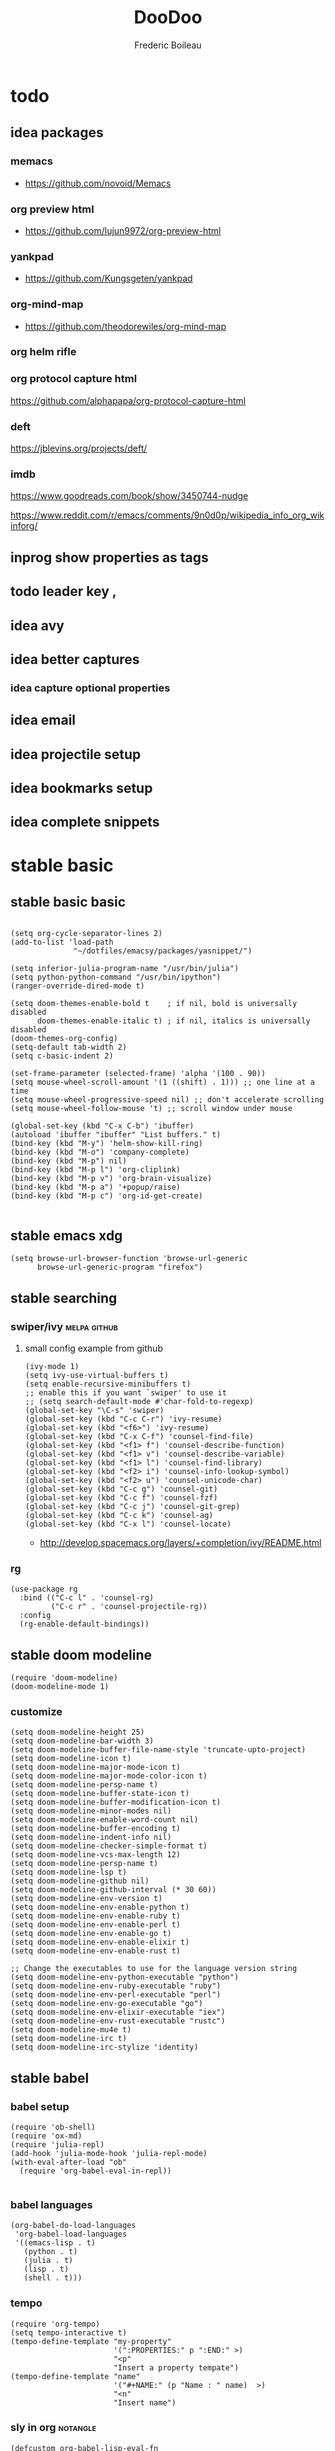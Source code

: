 #+TITLE: DooDoo
#+AUTHOR: Frederic Boileau
#+TODO: fixme(r) todo(t) inprog(p) stable(d) idea(i) | broken(b)

* todo

** idea packages
*** memacs
- https://github.com/novoid/Memacs
*** org preview html
- https://github.com/lujun9972/org-preview-html

*** yankpad
- https://github.com/Kungsgeten/yankpad

*** org-mind-map
- https://github.com/theodorewiles/org-mind-map

*** org helm rifle

*** org protocol capture html
https://github.com/alphapapa/org-protocol-capture-html

*** deft
https://jblevins.org/projects/deft/

*** imdb
https://www.goodreads.com/book/show/3450744-nudge

https://www.reddit.com/r/emacs/comments/9n0d0p/wikipedia_info_org_wikinforg/

** inprog show properties as tags
** todo leader key ,
** idea avy
** idea better captures

*** idea capture optional properties
** idea email
** idea projectile setup
** idea bookmarks setup
** idea complete snippets


* stable basic
:PROPERTIES:
:header-args: :tangle yes
:END:

** stable basic basic
#+BEGIN_SRC elisp

(setq org-cycle-separator-lines 2)
(add-to-list 'load-path
              "~/dotfiles/emacsy/packages/yasnippet/")

(setq inferior-julia-program-name "/usr/bin/julia")
(setq python-python-command "/usr/bin/ipython")
(ranger-override-dired-mode t)

(setq doom-themes-enable-bold t    ; if nil, bold is universally disabled
      doom-themes-enable-italic t) ; if nil, italics is universally disabled
(doom-themes-org-config)
(setq-default tab-width 2)
(setq c-basic-indent 2)

(set-frame-parameter (selected-frame) 'alpha '(100 . 90))
(setq mouse-wheel-scroll-amount '(1 ((shift) . 1))) ;; one line at a time
(setq mouse-wheel-progressive-speed nil) ;; don't accelerate scrolling
(setq mouse-wheel-follow-mouse 't) ;; scroll window under mouse

(global-set-key (kbd "C-x C-b") 'ibuffer)
(autoload 'ibuffer "ibuffer" "List buffers." t)
(bind-key (kbd "M-y") 'helm-show-kill-ring)
(bind-key (kbd "M-o") 'company-complete)
(bind-key (kbd "M-p") nil)
(bind-key (kbd "M-p l") 'org-cliplink)
(bind-key (kbd "M-p v") 'org-brain-visualize)
(bind-key (kbd "M-p a") '+popup/raise)
(bind-key (kbd "M-p c") 'org-id-get-create)

#+END_SRC

#+RESULTS:
: org-id-get-create



** stable emacs xdg
#+begin_src elisp
(setq browse-url-browser-function 'browse-url-generic
      browse-url-generic-program "firefox")
#+end_src

#+RESULTS:
: firefox


** stable searching

*** swiper/ivy :melpa:github:
:PROPERTIES:
:GH:       https://github.com/abo-abo/swiper
:END:

**** small config example from github
#+begin_src elisp :tangle yes :results replace
(ivy-mode 1)
(setq ivy-use-virtual-buffers t)
(setq enable-recursive-minibuffers t)
;; enable this if you want `swiper' to use it
;; (setq search-default-mode #'char-fold-to-regexp)
(global-set-key "\C-s" 'swiper)
(global-set-key (kbd "C-c C-r") 'ivy-resume)
(global-set-key (kbd "<f6>") 'ivy-resume)
(global-set-key (kbd "C-x C-f") 'counsel-find-file)
(global-set-key (kbd "<f1> f") 'counsel-describe-function)
(global-set-key (kbd "<f1> v") 'counsel-describe-variable)
(global-set-key (kbd "<f1> l") 'counsel-find-library)
(global-set-key (kbd "<f2> i") 'counsel-info-lookup-symbol)
(global-set-key (kbd "<f2> u") 'counsel-unicode-char)
(global-set-key (kbd "C-c g") 'counsel-git)
(global-set-key (kbd "C-c f") 'counsel-fzf)
(global-set-key (kbd "C-c j") 'counsel-git-grep)
(global-set-key (kbd "C-c k") 'counsel-ag)
(global-set-key (kbd "C-x l") 'counsel-locate)
#+end_src

#+RESULTS:
: counsel-locate

- http://develop.spacemacs.org/layers/+completion/ivy/README.html


*** rg
:PROPERTIES:
:GH:       https://github.com/dajva/rg.el
:header-args: :tangle yes
:END:
#+BEGIN_SRC elisp
(use-package rg
  :bind (("C-c l" . 'counsel-rg)
         ("C-c r" . 'counsel-projectile-rg))
  :config
  (rg-enable-default-bindings))
  #+END_SRC

#+RESULTS:
: counsel-rg


** stable doom modeline
:PROPERTIES:
:header-args: :tangle yes
:GH:       https://github.com/abo-abo/swiper
:END:
#+BEGIN_SRC elisp
(require 'doom-modeline)
(doom-modeline-mode 1)
#+end_src

*** customize
#+begin_src elisp
(setq doom-modeline-height 25)
(setq doom-modeline-bar-width 3)
(setq doom-modeline-buffer-file-name-style 'truncate-upto-project)
(setq doom-modeline-icon t)
(setq doom-modeline-major-mode-icon t)
(setq doom-modeline-major-mode-color-icon t)
(setq doom-modeline-persp-name t)
(setq doom-modeline-buffer-state-icon t)
(setq doom-modeline-buffer-modification-icon t)
(setq doom-modeline-minor-modes nil)
(setq doom-modeline-enable-word-count nil)
(setq doom-modeline-buffer-encoding t)
(setq doom-modeline-indent-info nil)
(setq doom-modeline-checker-simple-format t)
(setq doom-modeline-vcs-max-length 12)
(setq doom-modeline-persp-name t)
(setq doom-modeline-lsp t)
(setq doom-modeline-github nil)
(setq doom-modeline-github-interval (* 30 60))
(setq doom-modeline-env-version t)
(setq doom-modeline-env-enable-python t)
(setq doom-modeline-env-enable-ruby t)
(setq doom-modeline-env-enable-perl t)
(setq doom-modeline-env-enable-go t)
(setq doom-modeline-env-enable-elixir t)
(setq doom-modeline-env-enable-rust t)

;; Change the executables to use for the language version string
(setq doom-modeline-env-python-executable "python")
(setq doom-modeline-env-ruby-executable "ruby")
(setq doom-modeline-env-perl-executable "perl")
(setq doom-modeline-env-go-executable "go")
(setq doom-modeline-env-elixir-executable "iex")
(setq doom-modeline-env-rust-executable "rustc")
(setq doom-modeline-mu4e t)
(setq doom-modeline-irc t)
(setq doom-modeline-irc-stylize 'identity)
#+end_src

#+RESULTS:
: identity


** stable babel
:PROPERTIES:
:header-args: :tangle yes
:END:
*** babel setup
#+BEGIN_SRC elisp
(require 'ob-shell)
(require 'ox-md)
(require 'julia-repl)
(add-hook 'julia-mode-hook 'julia-repl-mode)
(with-eval-after-load "ob"
  (require 'org-babel-eval-in-repl))

#+END_SRC

*** babel languages
#+BEGIN_SRC elisp
(org-babel-do-load-languages
 'org-babel-load-languages
 '((emacs-lisp . t)
   (python . t)
   (julia . t)
   (lisp . t)
   (shell . t)))
#+END_SRC

#+RESULTS:

*** tempo
#+BEGIN_SRC elisp
(require 'org-tempo)
(setq tempo-interactive t)
(tempo-define-template "my-property"
                       '(":PROPERTIES:" p ":END:" >)
                       "<p"
                       "Insert a property tempate")
(tempo-define-template "name"
                       '("#+NAME:" (p "Name : " name)  >)
                       "<n"
                       "Insert name")
#+END_SRC

#+RESULTS:
: tempo-template-name



*** sly in org :notangle:
:PROPERTIES:
:header-args: :tangle no
:END:
#+begin_src elisp
(defcustom org-babel-lisp-eval-fn
  '("slime-eval" "sly-eval")
   "The function to be called to evaluate code on the lisp side."
   :group 'org-babel
   :version "24.1"
   :type 'listp)

(defun org-babel-execute:lisp (body params)
  "Execute a block of Common Lisp code with Babel."
  (pcase org-babel-lisp-eval-fn
    ("slime-eval" (require 'slime))
    ("sly-eval" (require 'sly)))
  (org-babel-reassemble-table
   (let ((result
      (funcall (if (member "output" (cdr (assoc :result-params params)))
               #'car #'cadr)
           (with-temp-buffer
             (insert (org-babel-expand-body:lisp body params))
             (funcall org-babel-lisp-eval-fn
                              `(swank:eval-and-grab-output
                                ,(let ((dir (if (assoc :dir params)
                                                (cdr (assoc :dir params))
                                              default-directory)))
                                   (format
                                    (if dir (format org-babel-lisp-dir-fmt dir)
                                      "(progn %s\n)")
                                    (buffer-substring-no-properties
                                     (point-min) (point-max)))))
                              (cdr (assoc :package params)))))))
     (org-babel-result-cond (cdr (assoc :result-params params))
       result
       (condition-case nil
           (read (org-babel-lisp-vector-to-list result))
         (error result))))
   (org-babel-pick-name (cdr (assoc :colname-names params))
            (cdr (assoc :colnames params)))
   (org-babel-pick-name (cdr (assoc :rowname-names params))
            (cdr (assoc :rownames params)))))
#+end_src

#+RESULTS:
: org-babel-execute:lisp

** inprog bib stuff
*** stable default files
:PROPERTIES:
:header-args: :tangle yes
:END:

#+BEGIN_SRC elisp
(setq reftex-default-bibliography '("~/.personal/.bibstuff/master-biblio.bib"))

(setq org-ref-bibliography-notes "~/.personal/.bibstuff/orgRefNotes.org"
      org-ref-default-bibliography '("~/.personal/.bibstuff/master-bib.bib")
      org-ref-pdf-directory "~/.personal/.bibstuff/bib-pdfs/")

(setq bibtex-completion-bibliography '("~/.personal/.bibstuff/master-bib.bib")
      bibtex-completion-library-path "~/.personal/.bibstuff/bib-pdfs/"
      bibtex-completion-notes-path "~/.personal/.bibstuff/helm-bibtex-notes")

(setq bibtex-completion-pdf-field "file")
(setq bibtex-completion-pdf-open-function
      (lambda (fpath)
        (start-process "evince" "*helm-bibtex-evince*" "/usr/bin/evince"
                       fpath)))

(setq bibtex-dialect 'biblatex)
#+END_SRC

*** stable completion format
:PROPERTIES:
:header-args: :tangle yes
:END:

#+BEGIN_SRC elisp
(setq bibtex-completion-format-citation-functions
      '((org-mode . bibtex-completion-format-citation-ebib)
        (latex-mode    . bibtex-completion-format-citation-cite)
        (markdown-mode . bibtex-completion-format-citation-pandoc-citeproc)
        (default       . bibtex-completion-format-citation-default)))
#+END_SRC

#+RESULTS:
: ((org-mode . bibtex-completion-format-citation-ebib) (latex-mode . bibtex-completion-format-citation-cite) (markdown-mode . bibtex-completion-format-citation-pandoc-citeproc) (default . bibtex-completion-format-citation-default))

*** idea completion display format
#+begin_src elisp
(setq bibtex-completion-display-formats
    '((article       . "${author:36} ${title:*} ${journal:40} ${year:4} ${=has-pdf=:1}${=has-note=:1} ${=type=:3}")
      (inbook        . "${author:36} ${title:*} Chapter ${chapter:32} ${year:4} ${=has-pdf=:1}${=has-note=:1} ${=type=:3}")
      (incollection  . "${author:36} ${title:*} ${booktitle:40} ${year:4} ${=has-pdf=:1}${=has-note=:1} ${=type=:3}")
      (inproceedings . "${author:36} ${title:*} ${booktitle:40} ${year:4} ${=has-pdf=:1}${=has-note=:1} ${=type=:3}")
      (t             . "${author:36} ${title:*} ${year:4} ${=has-pdf=:1}${=has-note=:1} ${=type=:3}")))
#+end_src

#+RESULTS:
: ((article . ${author:36} ${title:*} ${journal:40} ${year:4} ${=has-pdf=:1}${=has-note=:1} ${=type=:3}) (inbook . ${author:36} ${title:*} Chapter ${chapter:32} ${year:4} ${=has-pdf=:1}${=has-note=:1} ${=type=:3}) (incollection . ${author:36} ${title:*} ${booktitle:40} ${year:4} ${=has-pdf=:1}${=has-note=:1} ${=type=:3}) (inproceedings . ${author:36} ${title:*} ${booktitle:40} ${year:4} ${=has-pdf=:1}${=has-note=:1} ${=type=:3}) (t . ${author:36} ${title:*} ${year:4} ${=has-pdf=:1}${=has-note=:1} ${=type=:3}))


** stable evil
:PROPERTIES:
:header-args: :tangle yes
:END:
#+BEGIN_SRC elisp
(run-with-idle-timer 20 t 'evil-normal-state)

(setq-default
 evil-escape-key-sequence "jk"
 evil-escape-unordered-key-sequence "true")

(evil-define-key nil evil-insert-state-map
  "\C-f" 'evil-forward-char
  "\C-b" 'evil-backward-char
  "\C-k" 'kill-line
  "\C-y" 'evil-paste-after)
#+END_SRC

#+RESULTS:


** stable defengines
:PROPERTIES:
:header-args: :tangle yes
:END:
#+begin_src elisp
(require 'engine-mode)
(engine-mode t)

(defengine wolfram-alpha
  "http://www.wolframalpha.com/input/?i=%s")

(defengine wiktionary
  "https://www.wikipedia.org/search-redirect.php?family=wiktionary&language=en&go=Go&search=%s"
  :keybinding "p")

(defengine youtube
  "http://www.youtube.com/results?aq=f&oq=&search_query=%s"
  :keybinding "y")

(defengine goodreads
  "https://www.goodreads.com/search?q=%s"
  :keybinding "r")

(defengine wikipedia
  "http://www.wikipedia.org/search-redirect.php?language=en&go=Go&search=%s"
  :keybinding "w"
  :docstring "Searchin' the wikis.")

(defengine stack-overflow
  "https://stackoverflow.com/search?q=%s"
  :keybinding "s")

(defengine amazon
  "http://www.amazon.com/s/ref=nb_sb_noss?url=search-alias%3Daps&field-keywords=%s"
  :keybinding "a")

(defengine duckduckgo
  "https://duckduckgo.com/?q=%s"
  :keybinding "d")

(defengine google
  "http://www.google.com/search?ie=utf-8&oe=utf-8&q=%s"
  :keybinding "g")

(defengine github
  "https://github.com/search?ref=simplesearch&q=%s"
  :keybinding "h")

(defengine google-maps
  "http://maps.google.com/maps?q=%s"
  :docstring "Mappin' it up."
  :keybinding "m")

(defengine project-gutenberg
  "http://www.gutenberg.org/ebooks/search/?query=%s")

(defengine rfcs
  "http://pretty-rfc.herokuapp.com/search?q=%s")

(defengine twitter
  "https://twitter.com/search?q=%s")




#+end_src

#+RESULTS:
: engine/search-twitter


* languages

** cl-slime
:PROPERTIES:
:header-args: :tangle yes
:END:
#+begin_src elisp
(add-hook 'lisp-mode-hook (lambda () (slime-mode t)))
(add-hook 'inferior-lisp-mode-hook (lambda () (inferior-slime-mode t)))
;; Optionally, specify the lisp program you are using. Default is "lisp"
(setq inferior-lisp-program "sbcl")
(load-theme 'doom-dracula)
#+end_src

#+RESULTS:
: sbcl

* inprog mu4e
:PROPERTIES:
:link:     https://www.djcbsoftware.nl/code/mu/mu4e/Folders.html#Folders
:header-args: :tangle yes
:END:
- http://cachestocaches.com/2017/3/complete-guide-email-emacs-using-mu-and-/

** main
:PROPERTIES:
:header-args: :tangle yes
:END:
#+NAME:mu4e-setup
#+begin_src elisp
(setq epg-gpg-program "gpg")
(require 'epa-file)
(epa-file-enable)
(setq auth-sources "~/.authinfo.gpg")
(setq auth-source-debug t)
(setf epa-pinentry-mode 'loopback)
(require 'mu4e)
(require 'smtpmail)
(setq mail-user-agent 'mu4e-user-agent)
(setq mu4e-get-mail-command "getmail"
      mu4e-update-interval 300)

(setq mu4e-maildir            "~/.personal/mail/"
      mu4e-sent-folder        "/Sent"
      mu4e-drafts-folder      "/Drafts"
      mu4e-trash-folder       "/Trash"
      mu4e-refile-folder      "/Archive")

(setq mu4e-user-mail-address-list '("frederic.boileau@protonmail.com"))
(setq mu4e-compose-reply-to-address "frederic.boileau@protonmail.com"
      user-mail-address "frederic.boileau@protonmail.com"
      user-full-name  "Frederic Boileau")

(setq mu4e-compose-signature
      "\n\n---frederic Boileau")


;; (setq user-mail-address "frederic.boileau@protonmail.com"
;;       user-full-name "Frederic Boileau")

(setq gnus-select-method '(nnimap "localhost"
                                  (nnimap-stream plain)
                                  (nnimap-address "127.0.0.1")
                                  (nnimap-server-port 1143)))

(setq smtpmail-default-smtp-server "127.0.0.1")
(setq mail-sources '((imap :server "127.0.0.1"
                           :user "frederic.boileau@protonmail.com"
                           :password "NwHMHgISP6SY/bRw8hgOtKlcwIY6OCfjj02slPtOgHM")))
(require 'starttls)

(setq send-mail-function         'smtpmail-send-it
      message-send-mail-function 'smtpmail-send-it
      smtpmail-smtp-server       "127.0.0.1"
      smtpmail-smtp-service 1025
      smtpmail-debug-info t
      smtpmail-debug-verb t
      starttls-extra-arguments nil
      starttls-gnutls-program "/usr/bin/gnutls-cli"
      starttls-extra-arguments nil
      starttls-use-gnutls t
      smtpmail-auth-credentials "~/.authinfo.gpg")
(setq starttls-extra-arguments nil)

(require 'gnus-desktop-notify)
(gnus-desktop-notify-mode)
(gnus-demon-add-scanmail)
(load-library "smtpmail")
;; smtp mail setting

#+end_src

#+RESULTS: mu4e-setup
: t

#+RESULTS:
: ((:human-date . 25) (:flags . 6) (:from . 22) (:thread-subject))


** todo new email setup different than protonmail

** appearance
#+begin_src elisp
(require 'mu4e-contrib)
(setq mu4e-html2text-command 'mu4e-shr2text)
(setq shr-color-visible-luminance-min 60)
(setq shr-color-visible-distance-min 5)
(setq shr-use-colors nil)
(advice-add #'shr-colorize-region :around (defun shr-no-colourise-region (&rest ignore)))
#+end_src

#+RESULTS:


* inprog completion
:PROPERTIES:
:header-args: :tangle yes
:END:
*** company
#+BEGIN_SRC elisp
(use-package company
  :init
  (setq company-tooltip-align-annotations t)

  :defer 2
  :diminish
  :custom
  (company-begin-commands '(self-insert-command))
  (company-idle-delay .1)
  (company-minimum-prefix-length 2)
  (company-show-numbers t)
  (company-tooltip-align-annotations 't)
  (global-company-mode t))
(define-key global-map (kbd "C-.") 'company-files)
#+END_SRC
*** preview ala vim
#+BEGIN_SRC elisp
(defun company-preview-if-not-tng-frontend (command)
  "`company-preview-frontend', but not when tng is active."
  (unless (and (eq command 'post-command)
               company-selection-changed
               (memq 'company-tng-frontend company-frontends))
    (company-preview-frontend command)))
#+END_SRC

#+RESULTS:
: company-preview-if-not-tng-frontend

*** company-box
#+BEGIN_SRC elisp
(use-package company-box
  :after company
  :diminish
  :hook (company-mode . company-box-mode))
#+END_SRC
#+RESULTS:
| company-box-mode | +company | init-backends | evil-normalize-keymaps | company-mode-set-explicitly | company-prescient-mode |
*** other configs
https://gist.github.com/rswgnu/85ca5c69bb26551f3f27500855893dbe


* stable org

** basic set keys and variables
:PROPERTIES:
:header-args: :tangle yes
:END:

#+NAME:org-basic-set-keys
#+BEGIN_SRC elisp
(global-set-key (kbd "C-c l") 'org-store-link)
(global-set-key (kbd "C-c a") 'org-agenda)
(global-set-key (kbd "C-c c") 'org-capture)
(setq org-directory "~/.personal/org")
(setq org-agenda-files '("~/.personal/org"))
(defun org-archive-done-tasks ()
  (interactive)
  (org-map-entries
   (lambda ()
     (org-archive-subtree)
     (setq org-map-continue-from (outline-previous-heading)))
   "/DONE" 'tree))
(setq org-blank-before-new-entry '((heading . auto) (plain-list-item . auto)))

;; (setq org-latex-pdf-process (list "latexmk -shell-escape -bibtex -f -pdf %f"))
(setq org-latex-pdf-process (list
   "latexmk -pdflatex='lualatex -shell-escape -interaction nonstopmode' -pdf -f  %f"))
#+END_SRC

#+RESULTS: org-basic-set-keys
| latexmk -pdflatex='lualatex -shell-escape -interaction nonstopmode' -pdf -f  %f |


** org-books
:PROPERTIES:
:header-args: :tangle yes
:END:
#+begin_src elisp
(setq org-books-file "~/.personal/org/master-book-list.org")
#+end_src

#+RESULTS:
: ~/.personal/org/master-book-list.org


** properties
:PROPERTIES:
:header-args: :tangle yes
:END:
#+begin_src elisp
(setq org-clock-persist 'history)
(org-clock-persistence-insinuate)
;; Log the time when a TODO item was finished
(setq org-log-done 'time)

;; Specify global tags with fast tag selection
(setq org-tag-alist '((:startgroup . nil) ("@office" . ?o) ("@home" . ?h) (:endgroup . nil)
                      ("computer" . ?c) ("reading" . ?r)
                      ("grocery" . ?g) ("homework" . ?w) ("research" . ?r)))

;; Effort and global properties
(setq org-global-properties '(("Effort_ALL". "0 0:10 0:20 0:30 1:00 1:30 2:00 3:00 4:00 6:00 8:00")))

;; Set global Column View format
(setq org-columns-default-format '"%38ITEM(Details) %TAGS(Context) %7TODO(To Do) %5Effort(Time){:} %6CLOCKSUM(Clock)")
#+end_src

#+RESULTS:
: %38ITEM(Details) %TAGS(Context) %7TODO(To Do) %5Effort(Time){:} %6CLOCKSUM(Clock)



** org contacts
:PROPERTIES:
:header-args: :tangle yes
:END:
#+begin_src elisp
(use-package org-contacts
  :after org
  :custom (org-contacts-files '("~/.personal/org/contacts.org")))
#+end_src


** org-wiki
:PROPERTIES:
:header-args: :tangle yes
:END:
#+begin_src elisp
(require 'org-wiki)
(setq org-wiki-template
      (string-trim
       "
,#+TITLE: %n
,#+DESCRIPTION:
,#+KEYWORDS:
,#+STARTUP:  content
,#+DATE: %d

- [[wiki:index][Index]]

- Related:

 ,* %n
"))
(setq org-wiki-location-list
      '( "~/.personal/org/" "~/.personal/notes" "~/dotfiles/" ))

;; Initialize first org-wiki-directory or default org-wiki
(setq org-wiki-location (car org-wiki-location-list))
#+end_src

#+RESULTS:
: ~/.personal/org/


** brain
:PROPERTIES:
:header-args: :tangle yes
:END:
#+begin_src elisp
(use-package org-brain
  :init
  (setq org-brain-path "~/.personal/org/brain")
  ;; For Evil users
  (with-eval-after-load 'evil
    (evil-set-initial-state 'org-brain-visualize-mode 'emacs))
  :config
  (setq org-id-track-globally t)
  (setq org-id-locations-file "~/.personal/org/.org-id-locations")
  (push '("b" "Brain" plain (function org-brain-goto-end)
          "* %i%?" :empty-lines 1)
        org-capture-templates)
  (setq org-brain-visualize-default-choices 'all))

(defun org-brain-cliplink-resource ()
  "Add a URL from the clipboard as an org-brain resource.
Suggest the URL title as a description for resource."
  (interactive)
  (let ((url (org-cliplink-clipboard-content)))
    (org-brain-add-resource
     url
     (org-cliplink-retrieve-title-synchronously url)
     t)))

(define-key org-brain-visualize-mode-map (kbd "L") #'org-brain-cliplink-resource)

(defun org-brain-insert-resource-icon (link)
  "Insert an icon, based on content of org-mode LINK."
  (insert (format "%s "
                  (cond ((string-prefix-p "http" link)
                         (cond ((string-match "wikipedia\\.org" link)
                                (all-the-icons-faicon "wikipedia-w"))
                               ((string-match "github\\.com" link)
                                (all-the-icons-octicon "mark-github"))
                               ((string-match "vimeo\\.com" link)
                                (all-the-icons-faicon "vimeo"))
                               ((string-match "youtube\\.com" link)
                                (all-the-icons-faicon "youtube"))
                               (t
                                (all-the-icons-faicon "globe"))))
                        ((string-prefix-p "brain:" link)
                         (all-the-icons-fileicon "brain"))
                        (t
                         (all-the-icons-icon-for-file link))))))

(add-hook 'org-brain-after-resource-button-functions #'org-brain-insert-resource-icon)

(defface aa2u-face '((t . nil))
  "Face for aa2u box drawing characters")
(advice-add #'aa2u-1c :filter-return
            (lambda (str) (propertize str 'face 'aa2u-face)))
(defun aa2u-org-brain-buffer ()
  (let ((inhibit-read-only t))
    (make-local-variable 'face-remapping-alist)
    (add-to-list 'face-remapping-alist
                 '(aa2u-face . org-brain-wires))
    (ignore-errors (aa2u (point-min) (point-max)))))
(with-eval-after-load 'org-brain
  (add-hook 'org-brain-after-visualize-hook #'aa2u-org-brain-buffer))
#+end_src

#+RESULTS:
| aa2u-org-brain-buffer |


** evil
:PROPERTIES:
:header-args: :tangle yes
:END:

#+BEGIN_SRC elisp
(use-package evil-org
  :commands evil-org-mode
  :after org
  :init
  (add-hook 'org-mode-hook 'evil-org-mode)
  :config

  (evil-define-key 'normal evil-org-mode-map
    "<" 'org-metaleft
    ">" 'org-metaright
    "-" 'org-cycle-list-bullet
    (kbd "TAB") 'org-cycle)
;; normal & insert state shortcuts.
    (mapc (lambda (state)
            (evil-define-key state evil-org-mode-map
              (kbd "M-l") 'org-metaright
              (kbd "M-h") 'org-metaleft
              (kbd "M-k") 'org-metaup
              (kbd "M-j") 'org-metadown
              (kbd "M-L") 'org-shiftmetaright
              (kbd "M-H") 'org-shiftmetaleft
              (kbd "M-K") 'org-shiftmetaup
              (kbd "M-J") 'org-shiftmetadown))
          '('normal 'insert)))
#+END_SRC

#+RESULTS:
: t




** toc org
#+BEGIN_SRC elisp
(if (require 'toc-org nil t)
    (add-hook 'org-mode-hook 'toc-org-mode)
  (warn "toc-org not found"))
#+END_SRC

#+RESULTS:
| toc-org-mode | org-ref-org-menu | er/add-org-mode-expansions | org-clock-load | (closure (t) (&rest _) (add-hook (quote before-save-hook) (quote org-encrypt-entries) nil t)) | evil-org-mode | #[0 \300\301\302\303\304$\207 [add-hook change-major-mode-hook org-show-all append local] 5] | #[0 \300\301\302\303\304$\207 [add-hook change-major-mode-hook org-babel-show-result-all append local] 5] | org-babel-result-hide-spec | org-babel-hide-all-hashes | #[0 \301\211\207 [imenu-create-index-function org-imenu-get-tree] 2] | org-bullets-mode | org-indent-mode | toc-org-enable | auto-fill-mode | doom | disable-show-paren-mode | doom | disable-show-trailing-whitespace | +org | enable-auto-reformat-tables | +org | enable-auto-update-cookies | +org | unfold-to-2nd-level-or-point | +evil | embrace-latex-mode-hook | embrace-org-mode-hook | org-eldoc-load | org-ref-setup-label-finders |


** org publish
#+BEGIN_SRC elisp
(require 'ox-publish)
(setq org-publish-project-alist
      '(("org-notes"
         :base-directory "~/.personal/org/"
         :base-extension "org"
         :publishing-directory "~/.personal/public_html/"
         :recursive t
         :publishing-function org-html-publish-to-html
         :headline-levels 4             ; Just the default for this project.
         :auto-preamble t)
        ("org-static"
         :base-directory "~/.personal/org/"
         :base-extension "css\\|js\\|png\\|jpg\\|gif\\|pdf\\|mp3\\|ogg\\|swf"
         :publishing-directory "~/.personal/public_html/"
         :recursive t
         :publishing-function org-publish-attachment)

        ("org" :components ("org-notes" "org-static"))

        ("spirou-inherit"
         :base-directory "~/.personal/org/"
         :recursive t
         :base-extension "css\\|js"
         :publishing-directory "~/spirou/publish"
         :publishing-function org-publish-attachment
         )

        ("spip-org"
         :base-directory "~/spirou/spip_ocr"
         :auto-index t
         :index-filename "sitemap.org"
         :index-title "Sitemap"
         :recursive t
         :base-extension "org"
         :publishing-directory "~/spirou/publish"
         :publishing-function org-html-publish-to-html
         :headline-levels 3
         :auto-preamble t
         )
        ("spirou-static"
         :base-directory "~/spirou/static/"
         :recursive t
         :base-extension "css\\|js\\|png\\|jpg\\|gif\\|pdf\\|mp3\\|ogg\\|swf"
         :publishing-directory "~/spirou/publish/"
         :publishing-function org-publish-attachment)

        ("spirou" :components ("spirou-inherit" "spip-org" "spirou-static"))))
#+END_SRC

#+RESULTS:
| org-notes      | :base-directory | ~/.personal/org/                        | :base-extension | org  | :publishing-directory | ~/.personal/public_html/ | :recursive   | t                     | :publishing-function | org-html-publish-to-html | :headline-levels       | 4    | :auto-preamble        | t                        |                       |                          |                      |                        |                |   |
| org-static     | :base-directory | ~/.personal/org/                        | :base-extension | css\ | js\                   | png\                     | jpg\         | gif\                  | pdf\                 | mp3\                     | ogg\                   | swf  | :publishing-directory | ~/.personal/public_html/ | :recursive            | t                        | :publishing-function | org-publish-attachment |                |   |
| org            | :components     | (org-notes org-static)                  |                 |      |                       |                          |              |                       |                      |                          |                        |      |                       |                          |                       |                          |                      |                        |                |   |
| spirou-inherit | :base-directory | ~/.personal/org/                        | :recursive      | t    | :base-extension       | css\                     | js           | :publishing-directory | ~/spirou/publish     | :publishing-function     | org-publish-attachment |      |                       |                          |                       |                          |                      |                        |                |   |
| spip-org       | :base-directory | ~/spirou/spip_ocr                       | :auto-index     | t    | :index-filename       | sitemap.org              | :index-title | Sitemap               | :recursive           | t                        | :base-extension        | org  | :publishing-directory | ~/spirou/publish         | :publishing-function  | org-html-publish-to-html | :headline-levels     | 3                      | :auto-preamble | t |
| spirou-static  | :base-directory | ~/spirou/static/                        | :recursive      | t    | :base-extension       | css\                     | js\          | png\                  | jpg\                 | gif\                     | pdf\                   | mp3\ | ogg\                  | swf                      | :publishing-directory | ~/spirou/publish/        | :publishing-function | org-publish-attachment |                |   |
| spirou         | :components     | (spirou-inherit spip-org spirou-static) |                 |      |                       |                          |              |                       |                      |                          |                        |      |                       |                          |                       |                          |                      |                        |                |   |

#+BEGIN_SRC elisp
(defun org-blog-prepare (project-plist)
  "With help from `https://github.com/howardabrams/dot-files'.
  Touch `index.org' to rebuilt it.
  Argument `PROJECT-PLIST' contains information about the current project."
  (let* ((base-directory (plist-get project-plist :base-directory))
         (buffer (find-file-noselect (expand-file-name "index.org" base-directory) t)))
    (with-current-buffer buffer
      (set-buffer-modified-p t)
      (save-buffer 0))
    (kill-buffer buffer)))
#+END_SRC
#+BEGIN_SRC elisp
(defvar org-blog-head
  "<link rel=\"stylesheet\" type=\"text/css\" href=\"/assets/css/bootstrap.css\"/>
  <link rel=\"stylesheet\" type=\"text/css\" href=\"https://fonts.googleapis.com/css?family=Amaranth|Handlee|Libre+Baskerville|Bree+Serif|Ubuntu+Mono|Pacifico&subset=latin,greek\"/>
  <link rel=\"shortcut icon\" type=\"image/x-icon\" href=\"favicon.ico\">")
#+END_SRC

#+BEGIN_SRC elisp

#+END_SRC
#+RESULTS:
: org-blog-head

*** mathjax
#+BEGIN_SRC elisp
(setf org-html-mathjax-options
      '((path "https://cdn.mathjax.org/mathjax/latest/MathJax.js?config=TeX-AMS-MML_HTMLorMML")
        (scale "100")
        (align "center")
        (indent "2em")
        (mathml nil))
      )
(setf org-html-mathjax-template
      "<script type=\"text/javascript\" src=\"%PATH\"></script>")
#+END_SRC

#+RESULTS:
: <script type="text/javascript" src="%PATH"></script>



** capture
:PROPERTIES:
:header-args: :tangle yes

- http://howardism.org/Technical/Emacs/capturing-content.html


*** capture basic setup

#+srcname: capture-templates
#+BEGIN_SRC elisp
(setq org-default-notes-file (concat org-directory "notes.org"))
(setq org-capture-templates
      '(("t" "Todo" entry (file+headline "~/.personal/org/todo.org" "tasks")
         "* TODO %?\n:PROPERTIES:\n:Created: %U\n:Linked: %A\n:END:\n %i"
         :prepend t)

        ("s" "Started" entry (file+headline "~/.personal/org/todo.org" "tasks")
         "* STARTED %?\n %i" :clock-in t :clock-keep t :prepend t)

        ("j" "Journal" entry (file+datetree "~/.personal/org/journal.org")
         "* %?\nEntered on %U\n %i\n %a")

        ("b" "Books" entry (file+headline "~/notes/books.org" "Books")
          "* %(read-string \"Title: \")\n
          :PROPERTIES: Pages: %(number-to-string (read-number \"Pages:\")):END:\n
          Author: %(read-string \"Author: \")\n")

        ("c" "Contact" entry (file+headline "~/.personal/org/contacts.org" "Friends")
         "* %(read-string \"Name: \")\n
          :PROPERTIES:\n
          :EMAIL: %(read-string \"email: \")\n
          :END:")))

#+END_SRC

#+RESULTS: capture-templates
| t | Todo | entry | (file+headline ~/.personal/org/todo.org tasks) | * TODO %? |


** youtube embed
:PROPERTIES:
:header-args: :tangle yes
:END:
#+BEGIN_SRC elisp
(defvar yt-iframe-format
  ;; You may want to change your width and height.
  (concat "<iframe width=\"440\""
          " height=\"335\""
          " src=\"https://www.youtube.com/embed/%s\""
          " frameborder=\"0\""
          " allowfullscreen>%s</iframe>"))

(org-add-link-type
 "yt"
 (lambda (handle)
   (browse-url
    (concat "https://www.youtube.com/embed/"
            handle)))
 (lambda (path desc backend)
   (cl-case backend
     (html (format yt-iframe-format
                   path (or desc "")))
     (latex (format "\href{%s}{%s}"
                    path (or desc "video"))))))
#+END_SRC

#+RESULTS:
: Created yt link.

[[yt:lEljKc9ZtU8]]


** cliplink
#+BEGIN_SRC elisp
(defun custom-org-cliplink ()
  (interactive)
  (org-cliplink-insert-transformed-title
   (org-cliplink-clipboard-content)     ;take the URL from the CLIPBOARD
   (lambda (url title)
     (let* ((parsed-url (url-generic-parse-url url)) ;parse the url
            (clean-title
             (cond
              ;; if the host is github.com, cleanup the title
              ((string= (url-host parsed-url) "github.com")
               (replace-regexp-in-string "GitHub - .*: \\(.*\\)" "\\1" title))
              ;; otherwise keep the original title
              (t title))))
       ;; forward the title to the default org-cliplink transformer
       (org-cliplink-org-mode-link-transformer url clean-title)))))
#+END_SRC


** links
https://tasshin.com/blog/implementing-a-second-brain-in-emacs-and-org-mode/
https://lepisma.xyz


* inprog snippets
:PROPERTIES:
:header-args: :tangle yes
:END:
- [[*yankpad][yankpad]]

#+BEGIN_SRC elisp
(require 'yasnippet)
(use-package yasnippet-snippets)
(require 'helm-c-yasnippet)
(setq helm-yas-space-match-any-greedy t)
(global-set-key (kbd "C-c y") 'helm-yas-complete)
(yas-global-mode 1)
#+END_SRC

#+RESULTS:
: t



* live code
** free keybindings
#+begin_src elisp
;;; free-keys.el --- Show free keybindings for modkeys or prefixes

;; Copyright (C) 2013 Matus Goljer

;; Author: Matus Goljer <matus.goljer@gmail.com>
;; Maintainer: Matus Goljer <matus.goljer@gmail.com>
;; Version: 0.1
;; Created: 3rd November 2013
;; Keywords: convenience
;; Package-Requires: ((cl-lib "0.3"))
;; URL: https://github.com/Fuco1/free-keys

;; This file is not part of GNU Emacs.

;; This program is free software; you can redistribute it and/or modify
;; it under the terms of the GNU General Public License as published by
;; the Free Software Foundation, either version 3 of the License, or
;; (at your option) any later version.

;; This program is distributed in the hope that it will be useful,
;; but WITHOUT ANY WARRANTY; without even the implied warranty of
;; MERCHANTABILITY or FITNESS FOR A PARTICULAR PURPOSE.  See the
;; GNU General Public License for more details.

;; You should have received a copy of the GNU General Public License
;; along with this program.  If not, see <http://www.gnu.org/licenses/>.

;;; Commentary:

;; Show free keybindings for modkeys or prefixes. Based on code
;; located here: https://gist.github.com/bjorne/3796607
;;
;; For complete description see https://github.com/Fuco1/free-keys

;;; Code:

(require 'cl-lib)

(defgroup free-keys ()
  "Free keys."
  :group 'convenience)

(defcustom free-keys-modifiers '("" "C" "M" "C-M")
  "List of modifiers that can be used in front of keys."
  :type '(repeat string)
  :group 'free-keys)

(defcustom free-keys-keys "abcdefghijklmnopqrstuvwxyzABCDEFGHIJKLMNOPQRSTUVWXYZ1234567890!@#$%^&*()-=[]{};'\\:\"|,./<>?`~"
  "String or list of keys that can be used as bindings.
In case of string, each letter is interpreted as a character to
test.
In case of list, each item is considered as key code.  This
allows you to add keys such as TAB or RET."
  :type '(choice
          (string :tag "String of characters")
          (repeat :tag "List of characters" string))
  :group 'free-keys)

(defcustom free-keys-ignored-bindings nil
  "List of bindings with modifiers which should never be considered free.
The elements could be either strings of form \"MOD-KEY\" or cons
where the car is a single letter modifier as in
`free-keys-modifiers' and the cdr is a string containing keys to
be ignored with this modifiers, like `free-keys-keys'.
The bindings should not contain a prefix.  This can typically be
used to ignore bindings intercepted by the window manager used
for swapping windows and similar operations."
  :type '(repeat (choice (string :tag "Key binding")
                         (cons :tag "Modifier and string of key bindings"
                               (string :tag "Modifier")
                               (string :tag "Key bindings"))))
  :group 'free-keys)

(defun free-keys-ignored-bindings ()
  "Return a list of bindings that should never be considered free.
The elements of the returned list are of form \"MOD-KEY\".
See also the variable `free-keys-ignored-bindings'."
  (apply 'append
         (mapcar (lambda (x)
                   (if (stringp x) (list x)
                     (mapcar (lambda (y)
                               (concat (car x) "-" (char-to-string y)))
                             (cdr x))))
                 free-keys-ignored-bindings)))

(defvar free-keys-mode-map
  (let ((map (make-keymap)))
    (define-key map "b" 'free-keys-change-buffer)
    (define-key map "p" 'free-keys-set-prefix)
    map)
  "Keymap for Free Keys mode.")

(defvar free-keys-original-buffer nil
  "Buffer from which `free-keys' was called.")

(defun free-keys--print-in-columns (key-list &optional columns)
  "Print the KEY-LIST into as many columns as will fit into COLUMNS characters.
The columns are ordered according to variable `free-keys-keys',
advancing down-right.  The margin between each column is 5 characters."
  (setq columns (or columns 80))
  (let* ((len (+ 5 (length (car key-list))))
         (num-of-keys (length key-list))
         (cols (/ columns len))
         (rows (1+ (/ num-of-keys cols)))
         (rem (mod num-of-keys cols))
         (cur-col 0)
         (cur-row 0))
    (dotimes (i num-of-keys)
      (insert (nth
               (+ (* cur-col rows) cur-row (if (> cur-col rem) (- rem cur-col) 0))
               key-list)
              "     ")
      (cl-incf cur-col)
      (when (= cur-col cols)
        (insert "\n")
        (setq cur-col 0)
        (cl-incf cur-row)))))

(defun free-keys-set-prefix (prefix)
  "Change the prefix in current *Free keys* buffer to PREFIX and
update the display."
  (interactive "sPrefix: ")
  (free-keys prefix free-keys-original-buffer))

(defun free-keys-change-buffer (buffer)
  "Change the buffer for which the bindings are displayed to
BUFFER and update the display."
  (interactive "bShow free bindings for buffer: ")
  (free-keys nil (get-buffer-create buffer)))

(defun free-keys-revert-buffer (_ignore-auto _noconfirm)
  "Revert the *Free keys* buffer.
This simply calls `free-keys'."
  (free-keys nil free-keys-original-buffer))

(defun free-keys--process-modifier (prefix modifier)
  "Process free bindings for MODIFIER."
  (let (empty-keys)
    (mapc (lambda (key)
            (let* ((key-as-string (cond
                                   ((characterp key) (char-to-string key))
                                   ((stringp key) key)
                                   (t (error "Key is not a character nor a string"))))
                   (key-name
                    (if (not (equal modifier ""))
                        (concat modifier "-" key-as-string)
                      key-as-string))
                   (full-name
                    (if (and prefix (not (equal prefix ""))) (concat prefix " " key-name) key-name))
                   (binding
                    (with-current-buffer free-keys-original-buffer (key-binding (read-kbd-macro full-name)))))
              (when (and (not (member key-name (free-keys-ignored-bindings)))
                         (or (not binding)
                             (eq binding 'undefined)))
                (push full-name empty-keys))))
          free-keys-keys)
    (let ((len (length empty-keys)))
      (when (> len 0)
        (if (not (equal modifier ""))
            (insert (format "With modifier %s (%d free)\n=========================\n" modifier len))
          (insert (format "With no modifier (%d free)\n=========================\n" len)))
        (free-keys--print-in-columns (nreverse empty-keys))
        (insert "\n\n")))))

;;;###autoload
(defun free-keys (&optional prefix buffer)
  "Display free keys in current buffer.
A free key is a key that has no associated key-binding as
determined by function `key-binding'.
By default, keys on `free-keys-keys' list with no prefix sequence
are considered, possibly together with modifier keys from
`free-keys-modifiers'.  You can change the prefix sequence by
hitting 'p' in the *Free keys* buffer.  Prefix is supplied in
format recognized by `kbd', for example \"C-x\"."
  (interactive (list (when current-prefix-arg
                       (read-from-minibuffer "Prefix: "))))
  (setq prefix (or prefix ""))
  (setq free-keys-original-buffer (or buffer (current-buffer)))
  (let ((buf (get-buffer-create "*Free keys*")))
    (pop-to-buffer buf)
    (with-current-buffer buf
      (if (fboundp 'read-only-mode)
          (read-only-mode -1)
        (setq buffer-read-only nil))
      (erase-buffer)
      (insert "Free keys"
              (if (not (equal prefix "")) (format " with prefix %s" prefix) "")
              " in buffer "
              (buffer-name free-keys-original-buffer)
              " (major mode: " (with-current-buffer free-keys-original-buffer (symbol-name major-mode)) ")\n\n")
      (mapc (lambda (m) (free-keys--process-modifier prefix m)) free-keys-modifiers)
      (setq buffer-read-only t)
      (goto-char 0)
      (free-keys-mode))))

(define-derived-mode free-keys-mode special-mode "Free Keys"
  "Free keys mode.
Display the free keybindings in current buffer.
\\{free-keys-mode-map}"
  (set (make-local-variable 'revert-buffer-function) 'free-keys-revert-buffer)
  (set (make-local-variable 'header-line-format) "Help: (b) change buffer (p) change prefix (q) quit"))

(provide 'free-keys)
;;; free-keys.el ends here

#+end_src

#+RESULTS:
: free-keys


* configs
https://github.com/rememberYou/.emacs.d/blob/master/config.org
https://emacs.christianbaeuerlein.com/my-org-config.html
http://aaronbedra.com/emacs.d/#org-habit
https://github.com/fuxialexander/doom-emacs-private-xfu/blob/master/modules/lang/org-private/config.el
https://karl-voit.at/2014/12/03/emacs-chat/
https://joshrollinswrites.com/emacsorg/org-capture-template-1/
https://github.com/daviwil/dotfiles/blob/master/emacs/config/org-mode.el



* links
https://orgmode.org/worg/org-tutorials/#org4320b02
https://sachachua.com/blog/
https://www.gnu.org/software/emacs/manual/html_mono/eintr.html
